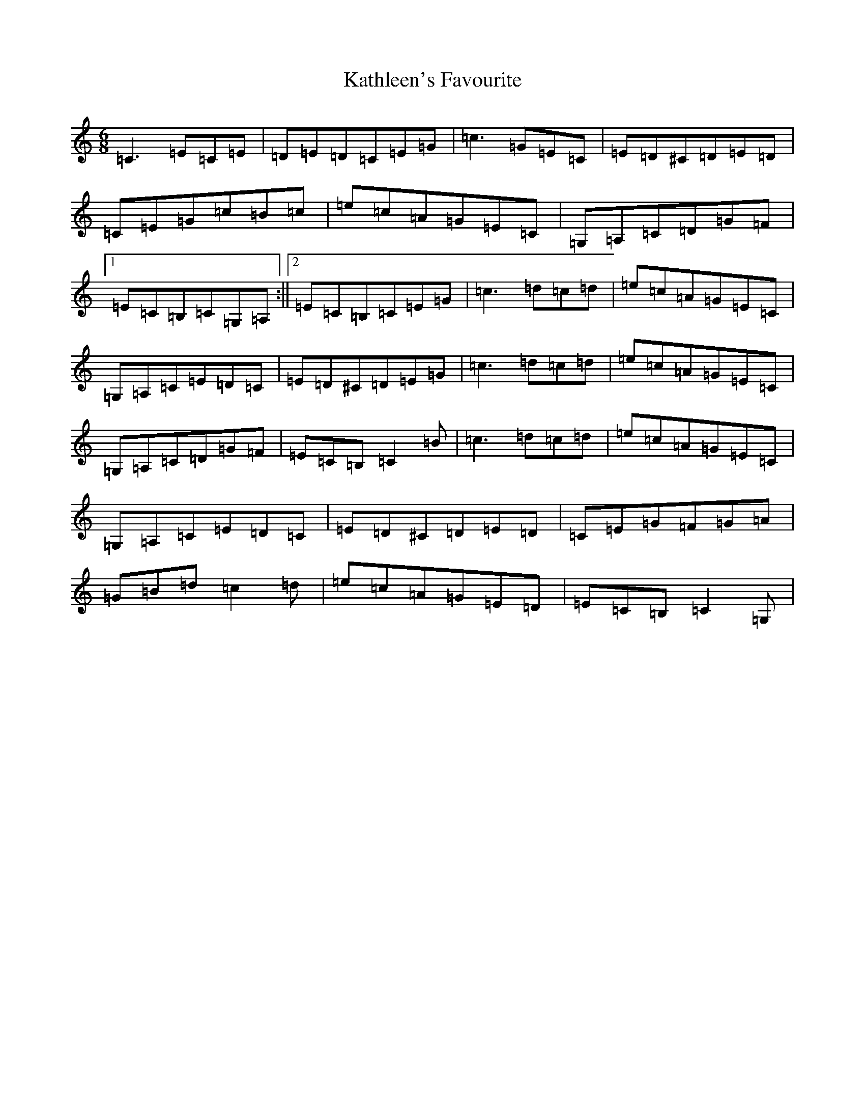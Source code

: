 X: 11165
T: Kathleen's Favourite
S: https://thesession.org/tunes/6957#setting18542
R: jig
M:6/8
L:1/8
K: C Major
=C3=E=C=E|=D=E=D=C=E=G|=c3=G=E=C|=E=D^C=D=E=D|=C=E=G=c=B=c|=e=c=A=G=E=C|=G,=A,=C=D=G=F|1=E=C=B,=C=G,=A,:||2=E=C=B,=C=E=G|=c3=d=c=d|=e=c=A=G=E=C|=G,=A,=C=E=D=C|=E=D^C=D=E=G|=c3=d=c=d|=e=c=A=G=E=C|=G,=A,=C=D=G=F|=E=C=B,=C2=B|=c3=d=c=d|=e=c=A=G=E=C|=G,=A,=C=E=D=C|=E=D^C=D=E=D|=C=E=G=F=G=A|=G=B=d=c2=d|=e=c=A=G=E=D|=E=C=B,=C2=G,|